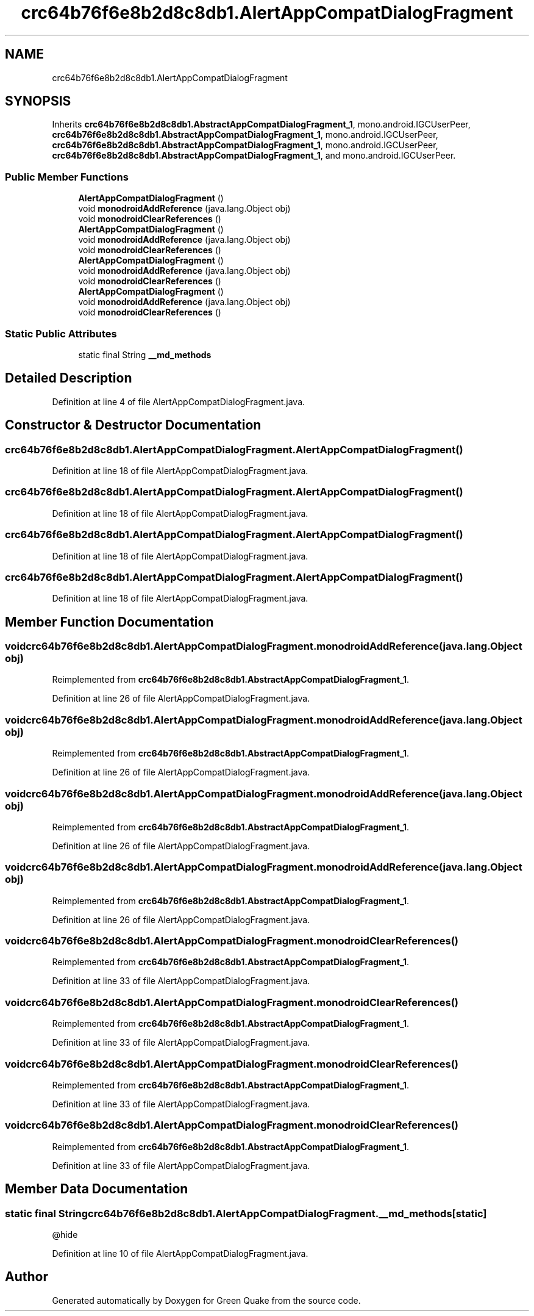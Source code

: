 .TH "crc64b76f6e8b2d8c8db1.AlertAppCompatDialogFragment" 3 "Thu Apr 29 2021" "Version 1.0" "Green Quake" \" -*- nroff -*-
.ad l
.nh
.SH NAME
crc64b76f6e8b2d8c8db1.AlertAppCompatDialogFragment
.SH SYNOPSIS
.br
.PP
.PP
Inherits \fBcrc64b76f6e8b2d8c8db1\&.AbstractAppCompatDialogFragment_1\fP, mono\&.android\&.IGCUserPeer, \fBcrc64b76f6e8b2d8c8db1\&.AbstractAppCompatDialogFragment_1\fP, mono\&.android\&.IGCUserPeer, \fBcrc64b76f6e8b2d8c8db1\&.AbstractAppCompatDialogFragment_1\fP, mono\&.android\&.IGCUserPeer, \fBcrc64b76f6e8b2d8c8db1\&.AbstractAppCompatDialogFragment_1\fP, and mono\&.android\&.IGCUserPeer\&.
.SS "Public Member Functions"

.in +1c
.ti -1c
.RI "\fBAlertAppCompatDialogFragment\fP ()"
.br
.ti -1c
.RI "void \fBmonodroidAddReference\fP (java\&.lang\&.Object obj)"
.br
.ti -1c
.RI "void \fBmonodroidClearReferences\fP ()"
.br
.ti -1c
.RI "\fBAlertAppCompatDialogFragment\fP ()"
.br
.ti -1c
.RI "void \fBmonodroidAddReference\fP (java\&.lang\&.Object obj)"
.br
.ti -1c
.RI "void \fBmonodroidClearReferences\fP ()"
.br
.ti -1c
.RI "\fBAlertAppCompatDialogFragment\fP ()"
.br
.ti -1c
.RI "void \fBmonodroidAddReference\fP (java\&.lang\&.Object obj)"
.br
.ti -1c
.RI "void \fBmonodroidClearReferences\fP ()"
.br
.ti -1c
.RI "\fBAlertAppCompatDialogFragment\fP ()"
.br
.ti -1c
.RI "void \fBmonodroidAddReference\fP (java\&.lang\&.Object obj)"
.br
.ti -1c
.RI "void \fBmonodroidClearReferences\fP ()"
.br
.in -1c
.SS "Static Public Attributes"

.in +1c
.ti -1c
.RI "static final String \fB__md_methods\fP"
.br
.in -1c
.SH "Detailed Description"
.PP 
Definition at line 4 of file AlertAppCompatDialogFragment\&.java\&.
.SH "Constructor & Destructor Documentation"
.PP 
.SS "crc64b76f6e8b2d8c8db1\&.AlertAppCompatDialogFragment\&.AlertAppCompatDialogFragment ()"

.PP
Definition at line 18 of file AlertAppCompatDialogFragment\&.java\&.
.SS "crc64b76f6e8b2d8c8db1\&.AlertAppCompatDialogFragment\&.AlertAppCompatDialogFragment ()"

.PP
Definition at line 18 of file AlertAppCompatDialogFragment\&.java\&.
.SS "crc64b76f6e8b2d8c8db1\&.AlertAppCompatDialogFragment\&.AlertAppCompatDialogFragment ()"

.PP
Definition at line 18 of file AlertAppCompatDialogFragment\&.java\&.
.SS "crc64b76f6e8b2d8c8db1\&.AlertAppCompatDialogFragment\&.AlertAppCompatDialogFragment ()"

.PP
Definition at line 18 of file AlertAppCompatDialogFragment\&.java\&.
.SH "Member Function Documentation"
.PP 
.SS "void crc64b76f6e8b2d8c8db1\&.AlertAppCompatDialogFragment\&.monodroidAddReference (java\&.lang\&.Object obj)"

.PP
Reimplemented from \fBcrc64b76f6e8b2d8c8db1\&.AbstractAppCompatDialogFragment_1\fP\&.
.PP
Definition at line 26 of file AlertAppCompatDialogFragment\&.java\&.
.SS "void crc64b76f6e8b2d8c8db1\&.AlertAppCompatDialogFragment\&.monodroidAddReference (java\&.lang\&.Object obj)"

.PP
Reimplemented from \fBcrc64b76f6e8b2d8c8db1\&.AbstractAppCompatDialogFragment_1\fP\&.
.PP
Definition at line 26 of file AlertAppCompatDialogFragment\&.java\&.
.SS "void crc64b76f6e8b2d8c8db1\&.AlertAppCompatDialogFragment\&.monodroidAddReference (java\&.lang\&.Object obj)"

.PP
Reimplemented from \fBcrc64b76f6e8b2d8c8db1\&.AbstractAppCompatDialogFragment_1\fP\&.
.PP
Definition at line 26 of file AlertAppCompatDialogFragment\&.java\&.
.SS "void crc64b76f6e8b2d8c8db1\&.AlertAppCompatDialogFragment\&.monodroidAddReference (java\&.lang\&.Object obj)"

.PP
Reimplemented from \fBcrc64b76f6e8b2d8c8db1\&.AbstractAppCompatDialogFragment_1\fP\&.
.PP
Definition at line 26 of file AlertAppCompatDialogFragment\&.java\&.
.SS "void crc64b76f6e8b2d8c8db1\&.AlertAppCompatDialogFragment\&.monodroidClearReferences ()"

.PP
Reimplemented from \fBcrc64b76f6e8b2d8c8db1\&.AbstractAppCompatDialogFragment_1\fP\&.
.PP
Definition at line 33 of file AlertAppCompatDialogFragment\&.java\&.
.SS "void crc64b76f6e8b2d8c8db1\&.AlertAppCompatDialogFragment\&.monodroidClearReferences ()"

.PP
Reimplemented from \fBcrc64b76f6e8b2d8c8db1\&.AbstractAppCompatDialogFragment_1\fP\&.
.PP
Definition at line 33 of file AlertAppCompatDialogFragment\&.java\&.
.SS "void crc64b76f6e8b2d8c8db1\&.AlertAppCompatDialogFragment\&.monodroidClearReferences ()"

.PP
Reimplemented from \fBcrc64b76f6e8b2d8c8db1\&.AbstractAppCompatDialogFragment_1\fP\&.
.PP
Definition at line 33 of file AlertAppCompatDialogFragment\&.java\&.
.SS "void crc64b76f6e8b2d8c8db1\&.AlertAppCompatDialogFragment\&.monodroidClearReferences ()"

.PP
Reimplemented from \fBcrc64b76f6e8b2d8c8db1\&.AbstractAppCompatDialogFragment_1\fP\&.
.PP
Definition at line 33 of file AlertAppCompatDialogFragment\&.java\&.
.SH "Member Data Documentation"
.PP 
.SS "static final String crc64b76f6e8b2d8c8db1\&.AlertAppCompatDialogFragment\&.__md_methods\fC [static]\fP"
@hide 
.PP
Definition at line 10 of file AlertAppCompatDialogFragment\&.java\&.

.SH "Author"
.PP 
Generated automatically by Doxygen for Green Quake from the source code\&.
